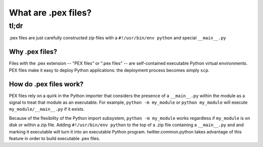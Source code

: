 .. _whatispex:

********************
What are .pex files?
********************

tl;dr
"""""

.pex files are just carefully constructed zip files with a ``#!/usr/bin/env python`` and
special ``__main__.py``

Why .pex files?
====================

Files with the .pex extension -- "PEX files" or ".pex files" -- are
self-contained executable Python virtual environments.  PEX files make it
easy to deploy Python applications: the deployment process becomes simply
``scp``.


How do .pex files work?
=======================

PEX files rely on a quirk in the Python importer that considers the presence
of a ``__main__.py`` within the module as a signal to treat that module as
an executable.  For example, ``python -m my_module`` or ``python my_module``
will execute ``my_module/__main__.py`` if it exists.

Because of the flexibility of the Python import subsystem, ``python -m my_module`` works
regardless if ``my_module`` is on disk or within a zip file.  Adding
``#!/usr/bin/env python`` to the top of a .zip file containing a
``__main__.py`` and and marking it executable will turn it into an
executable Python program.  twitter.common.python takes advantage of this
feature in order to build executable .pex files.

